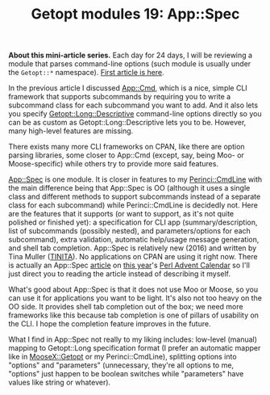 #+POSTID: 1571
#+BLOG: perlancar
#+OPTIONS: toc:nil num:nil todo:nil pri:nil tags:nil ^:nil
#+CATEGORY: perl,cli,getopt
#+TAGS: perl,cli,getopt
#+DESCRIPTION:
#+TITLE: Getopt modules 19: App::Spec

*About this mini-article series.* Each day for 24 days, I will be reviewing a
module that parses command-line options (such module is usually under the
~Getopt::*~ namespace). [[https://perlancar.wordpress.com/2016/12/01/getopt-modules-01-getoptlong/][First article is here]].

In the previous article I discussed [[https://metacpan.org/pod/App::Cmd][App::Cmd]], which is a nice, simple CLI
framework that supports subcommands by requiring you to write a subcommand class
for each subcommand you want to add. And it also lets you specify
[[https://metacpan.org/pod/Getopt::Long::Descriptive][Getopt::Long::Descriptive]] command-line options directly so you can be as custom
as Getopt::Long::Descriptive lets you to be. However, many high-level features
are missing.

There exists many more CLI frameworks on CPAN, like there are option parsing
libraries, some closer to App::Cmd (except, say, being Moo- or Moose-specific)
while others try to provide more said features.

[[https://metacpan.org/pod/App::Spec][App::Spec]] is one module. It is closer in features to my [[https://metacpan.org/pod/Perinci::CmdLine][Perinci::CmdLine]] with
the main difference being that App::Spec is OO (although it uses a single class
and different methods to support subcommands instead of a separate class for
each subcommand) while Perinci::CmdLine is decidedly not. Here are the features
that it supports (or want to support, as it's not quite polished or finished
yet): a specification for CLI app (summary/description, list of subcommands
(possibly nested), and parameters/options for each subcommand), extra
validation, automatic help/usage message generation, and shell tab completion.
App::Spec is relatively new (2016) and written by Tina Muller ([[https://metacpan.org/author/TINITA][TINITA]]). No
applications on CPAN are using it right now. There is actually an App::Spec
[[http://perladvent.org/2016/2016-12-17.html][article]] on [[http://perladvent.org/2016/][this year]]'s [[http://perladvent.org][Perl Advent Calendar]] so I'll just direct you to reading
the article instead of describing it myself.

What's good about App::Spec is that it does not use Moo or Moose, so you can use
it for applications you want to be light. It's also not too heavy on the OO
side. It provides shell tab completion out of the box; we need more frameworks
like this because tab completion is one of pillars of usability on the CLI. I
hope the completion feature improves in the future.

What I find in App::Spec not really to my liking includes: low-level (manual)
mapping to Getopt::Long specification format (I prefer an automatic mapper like
in [[https://metacpan.org/pod/MooseX::Getopt][MooseX::Getopt]] or my Perinci::CmdLine), splitting options into "options" and
"parameters" (unnecessary, they're all options to me, "options" just happen to
be boolean switches while "parameters" have values like string or whatever).
